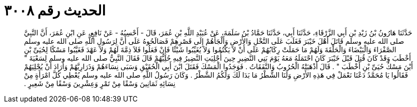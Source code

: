 
= الحديث رقم ٣٠٠٨

[quote.hadith]
حَدَّثَنَا هَارُونُ بْنُ زَيْدِ بْنِ أَبِي الزَّرْقَاءِ، حَدَّثَنَا أَبِي، حَدَّثَنَا حَمَّادُ بْنُ سَلَمَةَ، عَنْ عُبَيْدِ اللَّهِ بْنِ عُمَرَ، قَالَ - أَحْسِبُهُ - عَنْ نَافِعٍ، عَنِ ابْنِ عُمَرَ، أَنَّ النَّبِيَّ صلى الله عليه وسلم قَاتَلَ أَهْلَ خَيْبَرَ فَغَلَبَ عَلَى النَّخْلِ وَالأَرْضِ وَأَلْجَأَهُمْ إِلَى قَصْرِهِمْ فَصَالَحُوهُ عَلَى أَنَّ لِرَسُولِ اللَّهِ صلى الله عليه وسلم الصَّفْرَاءَ وَالْبَيْضَاءَ وَالْحَلْقَةَ وَلَهُمْ مَا حَمَلَتْ رِكَابُهُمْ عَلَى أَنْ لاَ يَكْتُمُوا وَلاَ يُغَيِّبُوا شَيْئًا فَإِنْ فَعَلُوا فَلاَ ذِمَّةَ لَهُمْ وَلاَ عَهْدَ فَغَيَّبُوا مَسْكًا لِحُيَىِّ بْنِ أَخْطَبَ وَقَدْ كَانَ قُتِلَ قَبْلَ خَيْبَرَ كَانَ احْتَمَلَهُ مَعَهُ يَوْمَ بَنِي النَّضِيرِ حِينَ أُجْلِيَتِ النَّضِيرُ فِيهِ حُلِيُّهُمْ قَالَ فَقَالَ النَّبِيُّ صلى الله عليه وسلم لِسَعْيَةَ ‏"‏ أَيْنَ مَسْكُ حُيَىِّ بْنِ أَخْطَبَ ‏"‏ ‏.‏ قَالَ أَذْهَبَتْهُ الْحُرُوبُ وَالنَّفَقَاتُ ‏.‏ فَوَجَدُوا الْمَسْكَ فَقَتَلَ ابْنَ أَبِي الْحُقَيْقِ وَسَبَى نِسَاءَهُمْ وَذَرَارِيَّهُمْ وَأَرَادَ أَنْ يُجْلِيَهُمْ فَقَالُوا يَا مُحَمَّدُ دَعْنَا نَعْمَلْ فِي هَذِهِ الأَرْضِ وَلَنَا الشَّطْرُ مَا بَدَا لَكَ وَلَكُمُ الشَّطْرُ ‏.‏ وَكَانَ رَسُولُ اللَّهِ صلى الله عليه وسلم يُعْطِي كُلَّ امْرَأَةٍ مِنْ نِسَائِهِ ثَمَانِينَ وَسْقًا مِنْ تَمْرٍ وَعِشْرِينَ وَسْقًا مِنْ شَعِيرٍ ‏.‏